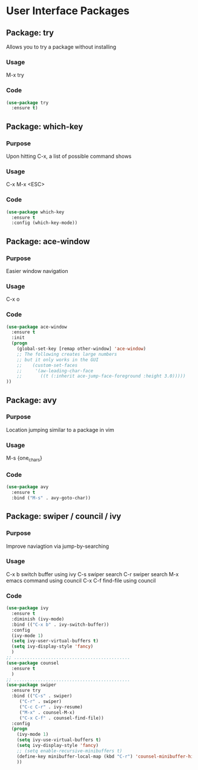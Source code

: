 * User Interface Packages
** Package: try
    Allows you to try a package without installing
*** Usage
    M-x try
*** Code
    #+BEGIN_SRC emacs-lisp
(use-package try
  :ensure t)
    #+END_SRC
** Package: which-key
*** Purpose
    Upon hitting C-x, a list of possible command shows
*** Usage
    C-x
    M-x
    <ESC>
*** Code
    #+BEGIN_SRC emacs-lisp
(use-package which-key
  :ensure t
  :config (which-key-mode))
    #+END_SRC
** Package: ace-window
*** Purpose
    Easier window navigation
*** Usage
    C-x o 
*** Code
    #+BEGIN_SRC emacs-lisp
(use-package ace-window
  :ensure t
  :init
  (progn
    (global-set-key [remap other-window] 'ace-window)
    ;; The following creates large numbers
    ;; but it only works in the GUI
    ;;    (custom-set-faces
    ;;     '(aw-leading-char-face
    ;;       ((t (:inherit ace-jump-face-foreground :height 3.0)))))
))
    #+END_SRC
** Package: avy 
*** Purpose
    Location jumping similar to a package in vim
*** Usage
    M-s {one_chars}
*** Code
    #+BEGIN_SRC emacs-lisp
(use-package avy
  :ensure t
  :bind ("M-s" . avy-goto-char))
    #+END_SRC
** Package: swiper / council / ivy
*** Purpose
    Improve naviagtion via jump-by-searching
*** Usage
    C-x b	switch buffer using ivy
    C-s		swiper search
    C-r		swiper search
    M-x		emacs command using council
    C-x C-f	find-file using council
*** Code
    #+BEGIN_SRC emacs-lisp
(use-package ivy
  :ensure t
  :diminish (ivy-mode)
  :bind (("C-x b" . ivy-switch-buffer))
  :config
  (ivy-mode 1)
  (setq ivy-user-virtual-buffers t)
  (setq ivy-display-style 'fancy)
  )
;; ............................................
(use-package counsel
  :ensure t
  )
;; ............................................
(use-package swiper
  :ensure try
  :bind (("C-s" . swiper)
	 ("C-r" . swiper)
	 ("C-c C-r" . ivy-resume)
	 ("M-x" . counsel-M-x)
	 ("C-x C-f" . counsel-find-file))
  :config
  (progn
    (ivy-mode 1)
    (setq ivy-use-virtual-buffers t)
    (setq ivy-display-style 'fancy)
    ;; (setq enable-recursive-minibuffers t)
    (define-key minibuffer-local-map (kbd "C-r") 'counsel-minibuffer-history)
    ))
    #+END_SRC







